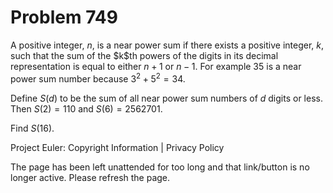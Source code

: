 *   Problem 749

   A positive integer, $n$, is a near power sum if there exists a positive
   integer, $k$, such that the sum of the $k$th powers of the digits in its
   decimal representation is equal to either $n+1$ or $n-1$. For example 35
   is a near power sum number because $3^2+5^2 = 34$.

   Define $S(d)$ to be the sum of all near power sum numbers of $d$ digits or
   less. Then $S(2) = 110$ and $S(6) = 2562701$.

   Find $S(16)$.

   Project Euler: Copyright Information | Privacy Policy

   The page has been left unattended for too long and that link/button is no
   longer active. Please refresh the page.
